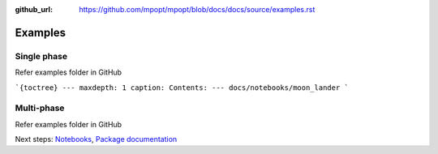 :github_url: https://github.com/mpopt/mpopt/blob/docs/docs/source/examples.rst

.. title:: Examples

###################
Examples
###################

.. _single-phase:

Single phase
=============

Refer examples folder in GitHub

```{toctree}
---
maxdepth: 1
caption: Contents:
---
docs/notebooks/moon_lander
```

.. _multi-phase:

Multi-phase
=============

Refer examples folder in GitHub


Next steps: `Notebooks <Notebooks>`_, `Package documentation <Package documentation>`_
